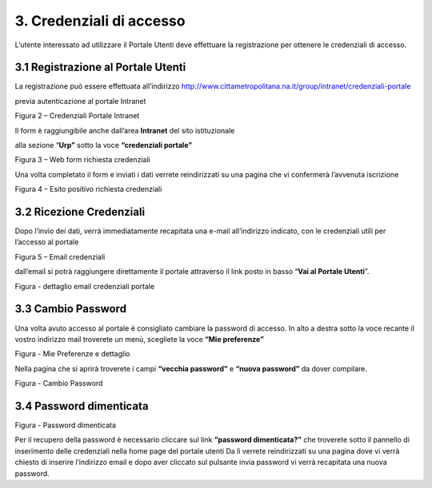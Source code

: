 3. Credenziali di accesso
=========================

L’utente interessato ad utilizzare il Portale Utenti deve effettuare la registrazione per ottenere le credenziali di accesso.

3.1 Registrazione al Portale Utenti
-----------------------------------

La registrazione può essere effettuata all’indirizzo http://www.cittametropolitana.na.it/group/intranet/credenziali-portale

previa autenticazione al portale Intranet

|Credenziali intranet Portale Istituzionale Città Metropolitana di Napoli|

Figura 2 – Credenziali Portale Intranet

Il form è raggiungibile anche dall’area **Intranet** del sito istituzionale

alla sezione “\ **Urp”** sotto la voce **“credenziali portale”**

|WebForm registrazione credenziali Portale Utenti|

Figura 3 – Web form richiesta credenziali

Una volta completato il form e inviati i dati verrete reindirizzati su una pagina che vi confermerà l’avvenuta iscrizione

|corretto invio dati per registrazione al Portale Utenti|

Figura 4 – Esito positivo richiesta credenziali

3.2 Ricezione Credenziali
-------------------------

Dopo l’invio dei dati, verrà immediatamente recapitata una e-mail all’indirizzo indicato, con le credenziali utili per l’accesso al portale

|Email invio credenziali Portale Utenti|

Figura 5 – Email credenziali

dall’email si potrà raggiungere direttamente il portale attraverso il link posto in basso “\ **Vai al Portale Utenti**\ ”.

|dettaglio credenziali Portale Utenti e link|

Figura - dettaglio email credenziali portale

3.3 Cambio Password
-------------------

Una volta avuto accesso al portale è consigliato cambiare la password di accesso. In alto a destra sotto la voce recante il vostro indirizzo mail troverete un menù, scegliete la voce **“Mie preferenze”**

|image8|\ |Mie Preferenze Portale Utenti|

Figura - Mie Preferenze e dettaglio

Nella pagina che si aprirà troverete i campi **“vecchia password”** e **“nuova password”** da dover compilare.

|Cambio Password Portale Utenti|

Figura - Cambio Password

3.4 Password dimenticata
------------------------

|image11|\ |Password dimenticata|

Figura - Password dimenticata

Per il recupero della password è necessario cliccare sul link **“password dimenticata?”** che troverete sotto il pannello di inserimento delle credenziali nella home page del portale utenti Da lì verrete reindirizzati su una pagina dove vi verrà chiesto di inserire l’indirizzo email e dopo aver cliccato sul pulsante invia password vi verrà recapitata una nuova password.

.. |Credenziali intranet Portale Istituzionale Città Metropolitana di Napoli| image:: ./img/img4.png
   :width: 3.30417in
   :height: 2.30417in
.. |WebForm registrazione credenziali Portale Utenti| image:: ./img/img5.png
   :width: 6.27847in
   :height: 3.96528in
.. |corretto invio dati per registrazione al Portale Utenti| image:: ./img/img6.png
   :width: 6.26944in
   :height: 3.06111in
.. |Email invio credenziali Portale Utenti| image:: ./img/img7.png
   :width: 5.77361in
   :height: 8.35625in
.. |dettaglio credenziali Portale Utenti e link| image:: ./img/img8.png
   :width: 6.26944in
   :height: 1.77361in
.. |image8| image:: ./img/img9.png
   :width: 4.58264in
   :height: 2.15625in
.. |Mie Preferenze Portale Utenti| image:: ./img/img10.png
   :width: 6.26944in
   :height: 3.34792in
.. |Cambio Password Portale Utenti| image:: ./img/img11.png
   :width: 5.94792in
   :height: 3.74792in
.. |image11| image:: ./img/img12.png
   :width: 3.45069in
   :height: 2.54167in
.. |Password dimenticata| image:: ./img/img13.png
   :width: 3.87847in
   :height: 2.53889in
